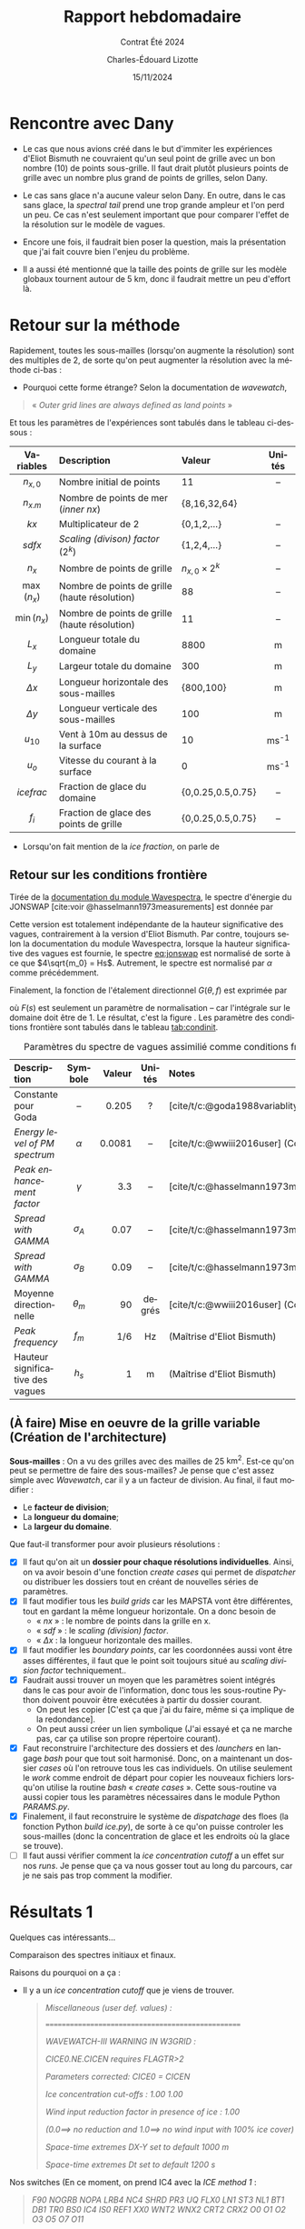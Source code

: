 #+title: Rapport hebdomadaire
#+subtitle: Contrat Été 2024
#+author: Charles-Édouard Lizotte
#+date:15/11/2024
#+LANGUAGE: fr
#+BIBLIOGRAPHY: master-bibliography.bib
#+OPTIONS: toc:nil title:nil 
#+LaTeX_class: org-report


\mytitlepage
\tableofcontents\newpage

* Rencontre avec Dany

+ Le cas que nous avions créé dans le but d'immiter les expériences d'Eliot Bismuth ne couvraient qu'un seul point de grille avec un bon nombre (10) de points sous-grille. Il faut drait plutôt plusieurs points de grille avec un nombre plus grand de points de grilles, selon Dany.

+ Le cas sans glace n'a aucune valeur selon Dany. En outre, dans le cas sans glace, la /spectral tail/ prend une trop grande ampleur et l'on perd un peu. Ce cas n'est seulement important que pour comparer l'effet de la résolution sur le modèle de vagues.

+ Encore une fois, il faudrait bien poser la question, mais la présentation que j'ai fait couvre bien l'enjeu du problème.

+ Il a aussi été mentionné que la taille des points de grille sur les modèle globaux tournent autour de 5 km, donc il faudrait mettre un peu d'effort là. \newpage

* Retour sur la méthode 

Rapidement, toutes les sous-mailles (lorsqu'on augmente la résolution) sont des multiples de 2, de sorte qu'on peut augmenter la résolution avec la méthode ci-bas : 

\tikzmath{\lx=28;\ly=3;}

\begin{figure}[!h]
\begin{center}
   \begin{tikzpicture}[scale=0.6]
      % Green!25
      \fill [color=Green!25] (0,0) rectangle (\lx,1);
      \fill [color=Green!25] (0,2) rectangle (\lx,3);
      \fill [color=Aquamarine!75] (8,1) rectangle (\lx-4,2);
      \fill [BrickRed!35] (4,1) rectangle (8,2);
      \fill [Dandelion!35] (0,1) rectangle (4,2);
      \fill [Dandelion!35] (24,1) rectangle (28,2);
      \foreach \y in {0,...,\ly} {
         \draw [ultra thick, white] (0,\y) -- (\lx,\y);
         \foreach \x in {0,4,...,\lx} {
            \draw [ultra thick, white] (\x,0) -- (\x,3);
            }
         }
      \draw [black, ultra thin] (0,0) rectangle (\lx,\ly);
      \draw [black,|{latex}-{latex}|] (0,3.5) -- (28,3.5);
      \draw (14,3.5) node [above] {$L_x$};
      \draw (26,1.5) node [] {$nx=7$};
   \end{tikzpicture}\medskip
   
   \begin{tikzpicture}[scale=0.6]
      \fill [color=Green!25] (0,0) rectangle (\lx,1);
      \fill [color=Green!25] (0,2) rectangle (\lx,3);
      \fill [color=Aquamarine!75] (8,1) rectangle (\lx-4,2);
      \fill [BrickRed!35] (2,1) rectangle (8,2);
      \fill [Dandelion!35] (24,1) rectangle (28,2);
      \fill [Dandelion!35] (0,1) rectangle (6,2);
      \foreach \y in {0,...,\ly} {
         \draw [ultra thick, white] (0,\y) -- (\lx,\y);
         \foreach \x in {0,2,...,\lx} {
            \draw [ultra thick, white] (\x,0) -- (\x,3);
            }
         }
      \draw [black, ultra thin] (0,0) rectangle (\lx,\ly);
      \draw (26,1.5) node [] {$nx=14$};
   \end{tikzpicture}\medskip
   
   \begin{tikzpicture}[scale=0.6]
      \fill [color=Green!25] (0,0) rectangle (\lx,1);
      \fill [color=Green!25] (0,2) rectangle (\lx,3);
      \fill [color=Aquamarine!75] (8,1) rectangle (\lx-4,2);
      \fill [BrickRed!35] (3,1) rectangle (8,2);
      \fill [Dandelion!35] (24,1) rectangle (28,2);
      \fill [Dandelion!35] (0,1) rectangle (7,2);
      \foreach \y in {0,...,\ly} {
         \draw [ultra thick, white] (0,\y) -- (\lx,\y);
         \foreach \x in {0,1,...,\lx} {
            \draw [ultra thick, white] (\x,0) -- (\x,3);
            }
         }
      \draw [black, ultra thin] (0,0) rectangle (\lx,\ly);
      \draw [black,|{latex}-{latex}|] (8,-1) -- (16.5,-1) node [fill=white] {$n_{x,m} = (n_0-3)\times2^k = 4\times 2^n$} -- (24,-1);
      \draw (26,1.5) node [] {$nx=28$};
   \end{tikzpicture}
   \begin{minipage}{0.8\linewidth}
      \caption{Schéma conceptuelle de la carte d'allocation des sous-mailles lorsqu'on augmente la résolution.}
   \end{minipage}
\end{center}
\end{figure}

+ Pourquoi cette forme étrange? Selon la documentation de /wavewatch/, 
#+begin_quote
   « /Outer grid lines are always defined as land points/ »
#+end_quote
Et tous les paramètres de l'expériences sont tabulés dans le tableau ci-dessous : 

|     <c>     | <l>                                           | <l>                |   <c>   |
|-------------+-----------------------------------------------+--------------------+---------|
|-------------+-----------------------------------------------+--------------------+---------|
|  Variables  | Description                                   | Valeur             | Unités  |
|-------------+-----------------------------------------------+--------------------+---------|
|  $n_{x,0}$  | Nombre initial de points                      | 11                 |   --    |
|  $n_{x.m}$  | Nombre de points de mer (/inner nx/)            | {8,16,32,64}       |         |
|    $kx$     | Multiplicateur de 2                           | {0,1,2,...}        |   --    |
|   $sdfx$    | /Scaling (divison) factor/ ($2^k$)              | {1,2,4,...}        |   --    |
|    $n_x$    | Nombre de points de grille                    | $n_{x,0}\times2^k$ |   --    |
| $\max(n_x)$ | Nombre de points de grille (haute résolution) | 88                 |   --    |
| $\min(n_x)$ | Nombre de points de grille (haute résolution) | 11                 |   --    |
|-------------+-----------------------------------------------+--------------------+---------|
|    $L_x$    | Longueur totale du domaine                    | 8800               |    m    |
|    $L_y$    | Largeur totale du domaine                     | 300                |    m    |
| $\Delta x$  | Longueur horizontale des sous-mailles         | {800,100}          |    m    |
| $\Delta y$  | Longueur verticale des sous-mailles           | 100                |    m    |
|-------------+-----------------------------------------------+--------------------+---------|
|  $u_{10}$   | Vent à 10m au dessus de la surface            | 10                 | ms^{-1} |
|    $u_o$    | Vitesse du courant à la surface               | 0                  | ms^{-1} |
| $ice frac$  | Fraction de glace du domaine                  | {0,0.25,0.5,0.75}  |   --    |
|    $f_i$    | Fraction de glace des points de grille        | {0,0.25,0.5,0.75}  |   --    |
|-------------+-----------------------------------------------+--------------------+---------|

 + Lorsqu'on fait mention de la /ice fraction/, on parle de
  \begin{equation}
     \mathit{ice\, frac} = \expval{f_i} = \frac{1}{n_{x,mer}}\sum_i f_i.
  \end{equation}



** Retour sur les conditions frontière


Tirée de la [[https://wavespectra.readthedocs.io/en/latest/construction.html#jonswap][documentation du module Wavespectra]], le spectre d'énergie du JONSWAP [cite:voir @hasselmann1973measurements] est donnée par
#+name:eq:jonswap
\begin{equation}
   S(f) = \alpha g^2 (2\pi)^{-4} f^{-5} \exp{-\frac{5}{4} \left (\frac{f}{f_p} \right)^{-4} } \gamma^{\exp{\frac{(f-f_p)^2}{2\sigma^2f_p^2}}}.
\end{equation}
Cette version est totalement indépendante de la hauteur significative des vagues, contrairement à la version d'Eliot Bismuth. Par contre, toujours selon la documentation du module Wavespectra, lorsque la hauteur significative des vagues est fournie, le spectre [[eq:jonswap]] est normalisé de sorte à ce que $4\sqrt{m_0} = Hs$. Autrement, le spectre est normalisé par $\alpha$ comme précédemment.\bigskip

Finalement, la fonction de l'étalement directionnel $G(\theta,f)$ est exprimée par
\begin{equation}
   G(\theta,f)=F(s)cos^2\qty[\frac{1}{2}(\theta-\theta_{m})],
\end{equation}
où $F(s)$ est seulement un paramètre de normalisation -- car l'intégrale sur le domaine doit être de 1. Le résultat, c'est la figure \ref{fig:jonswap}. Les paramètre des conditions frontière sont tabulés dans le tableau [[tab:condinit]]. 

\begin{figure}[!h]
\begin{center}
\begin{minipage}{0.5\textwidth}
\begin{center}
\includegraphics[width=0.8\linewidth]{Figures/figures/jonswap-wavespectra3.png}
\end{center}
\end{minipage}\begin{minipage}{0.48\textwidth}
\caption{Spectre de JONSWAP orienté à 270 degré selon la convention océanographique (les vagues se propagent de l'ouest vers l'est).}\label{fig:jonswap}
\end{minipage}
\end{center}
\end{figure}

#+name: tab:condinit
#+caption: Paramètres du spectre de vagues assimilié comme conditions frontière à l'ouest du domaine.
| <l>                              |    <c>     |    <r> |  <c>   | <l>                                                    |
|----------------------------------+------------+--------+--------+--------------------------------------------------------|
|----------------------------------+------------+--------+--------+--------------------------------------------------------|
| Description                      |  Symbole   | Valeur | Unités | Notes                                                  |
|----------------------------------+------------+--------+--------+--------------------------------------------------------|
| Constante pour Goda              |     --     |  0.205 |   ?    | [cite/t/c:@goda1988variablity]                         |
| /Energy level of PM spectrum/      |  $\alpha$  | 0.0081 |   --   | [cite/t/c:@wwiii2016user] (Constante de Phillips)      |
| /Peak enhancement factor/          |  $\gamma$  |    3.3 |   --   | [cite/t/c:@hasselmann1973measurements;@wwiii2016user]  |
| /Spread with GAMMA/                | $\sigma_A$ |   0.07 |   --   | [cite/t/c:@hasselmann1973measurements;@wwiii2016user]  |
| /Spread with GAMMA/                | $\sigma_B$ |   0.09 |   --   | [cite/t/c:@hasselmann1973measurements;@wwiii2016user]  |
| Moyenne directionnelle           | $\theta_m$ |     90 | degrés | [cite/t/c:@wwiii2016user] (Convention océanographique) |
|----------------------------------+------------+--------+--------+--------------------------------------------------------|
| /Peak frequency/                   |   $f_m$    |    1/6 |   Hz   | (Maîtrise d'Eliot Bismuth)                             |
| Hauteur significative des vagues |   $h_s$    |      1 |   m    | (Maîtrise d'Eliot Bismuth)                             |
|----------------------------------+------------+--------+--------+--------------------------------------------------------|




** (À faire) Mise en oeuvre de la grille variable (Création de l'architecture)

*Sous-mailles* : On a vu des grilles avec des mailles de 25 $\mathrm{km}^2$. Est-ce qu'on peut se permettre de faire des sous-mailles? Je pense que c'est assez simple avec /Wavewatch/, car il y a un facteur de division. Au final, il faut modifier :
  + Le *facteur de division*;
  + La *longueur du domaine*;
  + La *largeur du domaine*.

Que faut-il transformer pour avoir plusieurs résolutions :
  + [X] Il faut qu'on ait un *dossier pour chaque résolutions individuelles*. Ainsi, on va avoir besoin d'une fonction /create cases/ qui permet de /dispatcher/ ou distribuer les dossiers tout en créant de nouvelles séries de paramètres.
  + [X] Il faut modifier tous les /build grids/ car les MAPSTA vont être différentes, tout en gardant la même longueur horizontale. On a donc besoin de
    - « /nx/ »  : le nombre de points dans la grille en x.
    - « /sdf/ » : le /scaling (division) factor/.
    - « $\Delta x$  : la longueur horizontale des mailles. 
  + [X] Il faut modifier les /boundary points/, car les coordonnées aussi vont être asses différentes, il faut que le point soit toujours situé au /scaling division factor/ techniquement..
  + [X] Faudrait aussi trouver un moyen que les paramètres soient intégrés dans le cas pour avoir de l'information, donc tous les sous-routine Python doivent pouvoir être exécutées à partir du dossier courant.
    - On peut les copier [C'est ça que j'ai du faire, même si ça implique de la redondance].
    - On peut aussi créer un lien symbolique (J'ai essayé et ça ne marche pas, car ça utilise son propre répertoire courant).
  + [X] Faut reconstruire l'architecture des dossiers et des /launchers/ en langage /bash/ pour que tout soit harmonisé. Donc, on a maintenant un dossier /cases/ où l'on retrouve tous les cas individuels. On utilise seulement le /work/ comme endroit de départ pour copier les nouveaux fichiers lorsqu'on utilise la routine /bash/ « /create cases/ ». Cette sous-routine va aussi copier tous les paramètres nécessaires dans le module Python /PARAMS.py/. 
  + [X] Finalement, il faut reconstruire le système de /dispatchage/ des floes (la fonction Python /build ice.py/), de sorte à ce qu'on puisse controler les sous-mailles (donc la concentration de glace et les endroits où la glace se trouve).
  + [ ] Il faut aussi vérifier comment la /ice concentration cutoff/ a un effet sur nos /runs/. Je pense que ça va nous gosser tout au long du parcours, car je ne sais pas trop comment la modifier.


* Résultats 1
Quelques cas intéressants...

[[file:Figures/figures/analyse_spec_ww3_001.png]]

Comparaison des spectres initiaux et finaux. 

[[file:Figures/figures/spectre001.png]]

Raisons du pourquoi on a ça : 
+ Il y a un /ice concentration cutoff/ que je viens de trouver.
  #+begin_quote
   /Miscellaneous (user def. values) :/

      ==================================================
    
      /WAVEWATCH-III WARNING IN W3GRID :/
    
        /CICE0.NE.CICEN requires FLAGTR>2/
        
        /Parameters corrected: CICE0 = CICEN/
   
          /Ice concentration cut-offs  :    1.00  1.00/
          
          /Wind input reduction factor in presence of ice :  1.00/

          /(0.0==> no reduction and 1.0==> no wind input with 100% ice cover)/

          /Space-time extremes DX-Y set to default 1000 m/

          /Space-time extremes Dt set to default 1200 s/
#+end_quote


Nos switches (En ce moment, on prend IC4 avec la /ICE method 1/ : 
#+begin_quote
   /F90 NOGRB NOPA LRB4 NC4 SHRD PR3 UQ FLX0 LN1 ST3 NL1 BT1 DB1 TR0 BS0 IC4 IS0 REF1 XX0 WNT2 WNX2 CRT2 CRX2 O0 O1 O2 O3 O5 O7 O11/
#+end_quote
Donc on a
\begin{equation}
   \alpha = \exp{\frac{-2\pi C_{ice,1}}{\sigma} - C_{ice,2}}
\end{equation}



* Résultats 2 : Distribution de glace (ICEM1)



\begin{figure}[!h]
\begin{center}
\begin{minipage}{\linewidth}
\begin{center}
\includegraphics[width=\linewidth]{Figures/figures/ice_distributions001.png}
\includegraphics[width=\linewidth]{Figures/figures/analyse_spec_ww3_002.png}
\end{center}
\end{minipage}
\begin{minipage}{0.8\textwidth}
\caption{En haut, les 8 distributions de glace à l'étude. En bas, Rapport de l'énerge initiale (au point frontière) versus l'endroit sur le domaine. Autrement dit, énergie normalisée par la valeur en « \textit{input} ».}
\label{fig:jonswap}
\end{minipage}
\end{center}
\end{figure}

Et quelques spectres

[[file:Figures/figures/analyse_spec_ww3_003.png]]
[[file:Figures/figures/analyse_spec_ww3_004.png]]



* Généralisation du modèle en 2 dimensions



\tikzmath{\lx=24;\ly=6;}
\tikzmath{\lxm=20;\lym=4;}


#+attr_latex: :placement [!h]
#+name:fig:mapsta2d
#+caption: Schématisation de la grille sous-jacente du modèle lors de la généralisation en 3 dimentions. 
\begin{figure}[!h]
\begin{center}
   \begin{tikzpicture}[scale=0.7]
      % MidnightBlue!25
      % BrickRed!25
      % Green!25
      \fill [color=Green!25] (0,0) rectangle (\lx,2);
      \fill [color=Green!25] (0,\ly-2) rectangle (\lx,\ly);
      \fill [color=Aquamarine!75] (4,2) rectangle (\lx-4,4);
      \fill [color=BrickRed!35] (7,2) rectangle (8,4);
      \fill [Dandelion!35] (20,2) rectangle (24,4);
      \fill [Dandelion!35] (0,2) rectangle (7,4);
      % Lignes blanches : 
      \foreach \y in {0,...,\ly} {
         \draw [ultra thick, white] (0,\y) -- (\lx,\y);
         \foreach \x in {0,1,...,\lx} {
            \draw [ultra thick, white] (\x,0) -- (\x,\ly);
            }
         }
      % Grille lignée
      \foreach \y in {2,4,...,\lym} {
         \draw [ultra thin, gray] (0,\y) -- (\lx,\y);
         \foreach \x in {4,8,...,\lxm} {
            \draw [ultra thin, black] (\x,0) -- (\x,\ly);
            }
         }
      % Annotations : 
      \draw [black] (0,0) rectangle (\lx,\ly);
      \draw [black,|{latex}-{latex}|] (8,-0.5) -- (14,-.5) node[fill=white] {$(n_{x,0}-3)\times2^k = 4\times 2^n$} --(20,-0.5);
      \draw [black,|{latex}-{latex}|] (0,7) -- (12,7) node[fill=white] {$n_{x,0}=6$} --(24,7);
      \draw [black,|{latex}-{latex}|] (0,7) -- (12,7) node[fill=white] {$n_x=24$} --(24,7);
      %\draw ;
      \draw (22,1.5) node [] {$nx=24$};
      % Légende
      \draw [thin] (7,-1.8) rectangle (17,-4);
      \filldraw[Green!25] (8,-2) rectangle (8.8,-2.8);
      \draw (9,-2.4) node [right] {Terre};
      \filldraw[Aquamarine!75] (8,-3) rectangle (8.8,-3.8);
      \draw (9,-3.4) node [right] {Mer};
      \filldraw[BrickRed!25]  (12,-2) rectangle (12.8,-2.8);
      \draw (13,-2.4) node [right] {Points frontière};
      \filldraw[Dandelion!35]  (12,-3) rectangle (12.8,-3.8);
      \draw (13,-3.4) node [right] {Non-définit};
   \end{tikzpicture}
   \begin{minipage}{0.8\linewidth}
   \end{minipage}
\end{center}
\end{figure}


Pour que tous nos modèles puissent fonctionner en deux dimensions, il faut absolument ajouter un /sdf/ (/scaling division factor/) en /x/ et un /sdf/ en /y/. C'est ce qui nous permet de diviser les cases en plus petites sections individuelles (les sous-mailles), de sorte à pouvoir évaluer l'effet de la résolution sur le modèle, comme on peut l'observer à la figure [[fig:mapsta2d]]. \medskip

*Modification nécessaires* pour passer en 2 dimensions : 
+ [X] /ww3 grid.inp/ ;
  - La grille doit abolument sortir en 2 dimensions, de sorte qu'on puisse avoir un mur de points frontière à l'ouest.
  - Le résultat serait la /mapsta/ qu'on obtient à la figure [[fig:mapsta2d]].
+ [X] /PARAMS EMPTY.py/ ;
  - C'est notre fichier central de paramètres. C'est à cet endroit que toutes nos fonctions en Python doivent utiliser pour créer les grilles, etc. 
+ [X] /create cases.sh/ ;
  - La routine /bash/ dans le dossier /cases/ qui doit créer toutes les /runs/ nécessaire avec toutes les longueurs physique et paramètres nécessaire.
  - Cette routine vient justement modifier toutes les autres, comme /PARAMS/ par exemple.
+ [X] /build grid.py/ ;
  - On doit s'assurer que la fonction /create cases.sh/ vienne bien modifier ce fichier Python d'/inputs/.
  - C'est ici qu'on crée la grille pour Wavewatch III, donc on mentionne le $\Delta x$, le /nx/ et la largeur du domaine $L_x$ et $L_y$, puis finalement la position du premier point dans le quadrant x-y. 
+ [X] /build ice.py/ ;
  - Crée nos cartes de glace. On passe de 1D à 2D.
  - Pour l'instant on a trois quantités produites par cette routine Python, soit la /ice fraction/ ($f_i$),la /ice thickness/ ($h$) et le diamètre moyen des floes, soit $\expval{D}$.
+ [X] /build spectrum.py/ ;
  - [X] Il faut que ça crée un nombre /sdfy/ de points frontière, donc la création de multiples fichiers NetCDF de /boundary points/ ;
  - [X] Il faut aussi que la position de ces fichiers NetCDF soit précise de manière à être générale avec les deux dimensions du domaine, donc il va falloir que ça prenne des informations variables du module /PARAMS.py/.
+ [X] /ww3 bounc.inp/ : Il faut s'assurer que la sous-routine Python /ww3 bounc/ puisse bien incorporer tous nos fichiers de spectre pour les points frontière.
  - [X] Donc, il faut aussi que la routine /bash/ /create cases.sh/ puisse rajouter des fichiers dans le fichier d'/input/ /ww3 bounc.inp/ du même coup. Alors, il faut trouver un moyen de padder du texte dans tout ça.

  
** À faire lorsque le modèle est set-up en 2D
+ [X] Vérifier que les résultats sont semblables pour 2 résolutions différentes.
  - On refait cette expérience avec un ligne. 
+ [X] Intégrer le vent dans la routine /create cases.sh/, de sorte à ce qu'on puisse regénérer une figure comme Éliot Bismuth.
  - La figure, c'est la concentration de glace vs la force du vent.
+ [ ] Finalement, vérifier que les expériences sont les mêmes pour une plus grande résolution en 2 dimensions.


#+print_bibliography:
